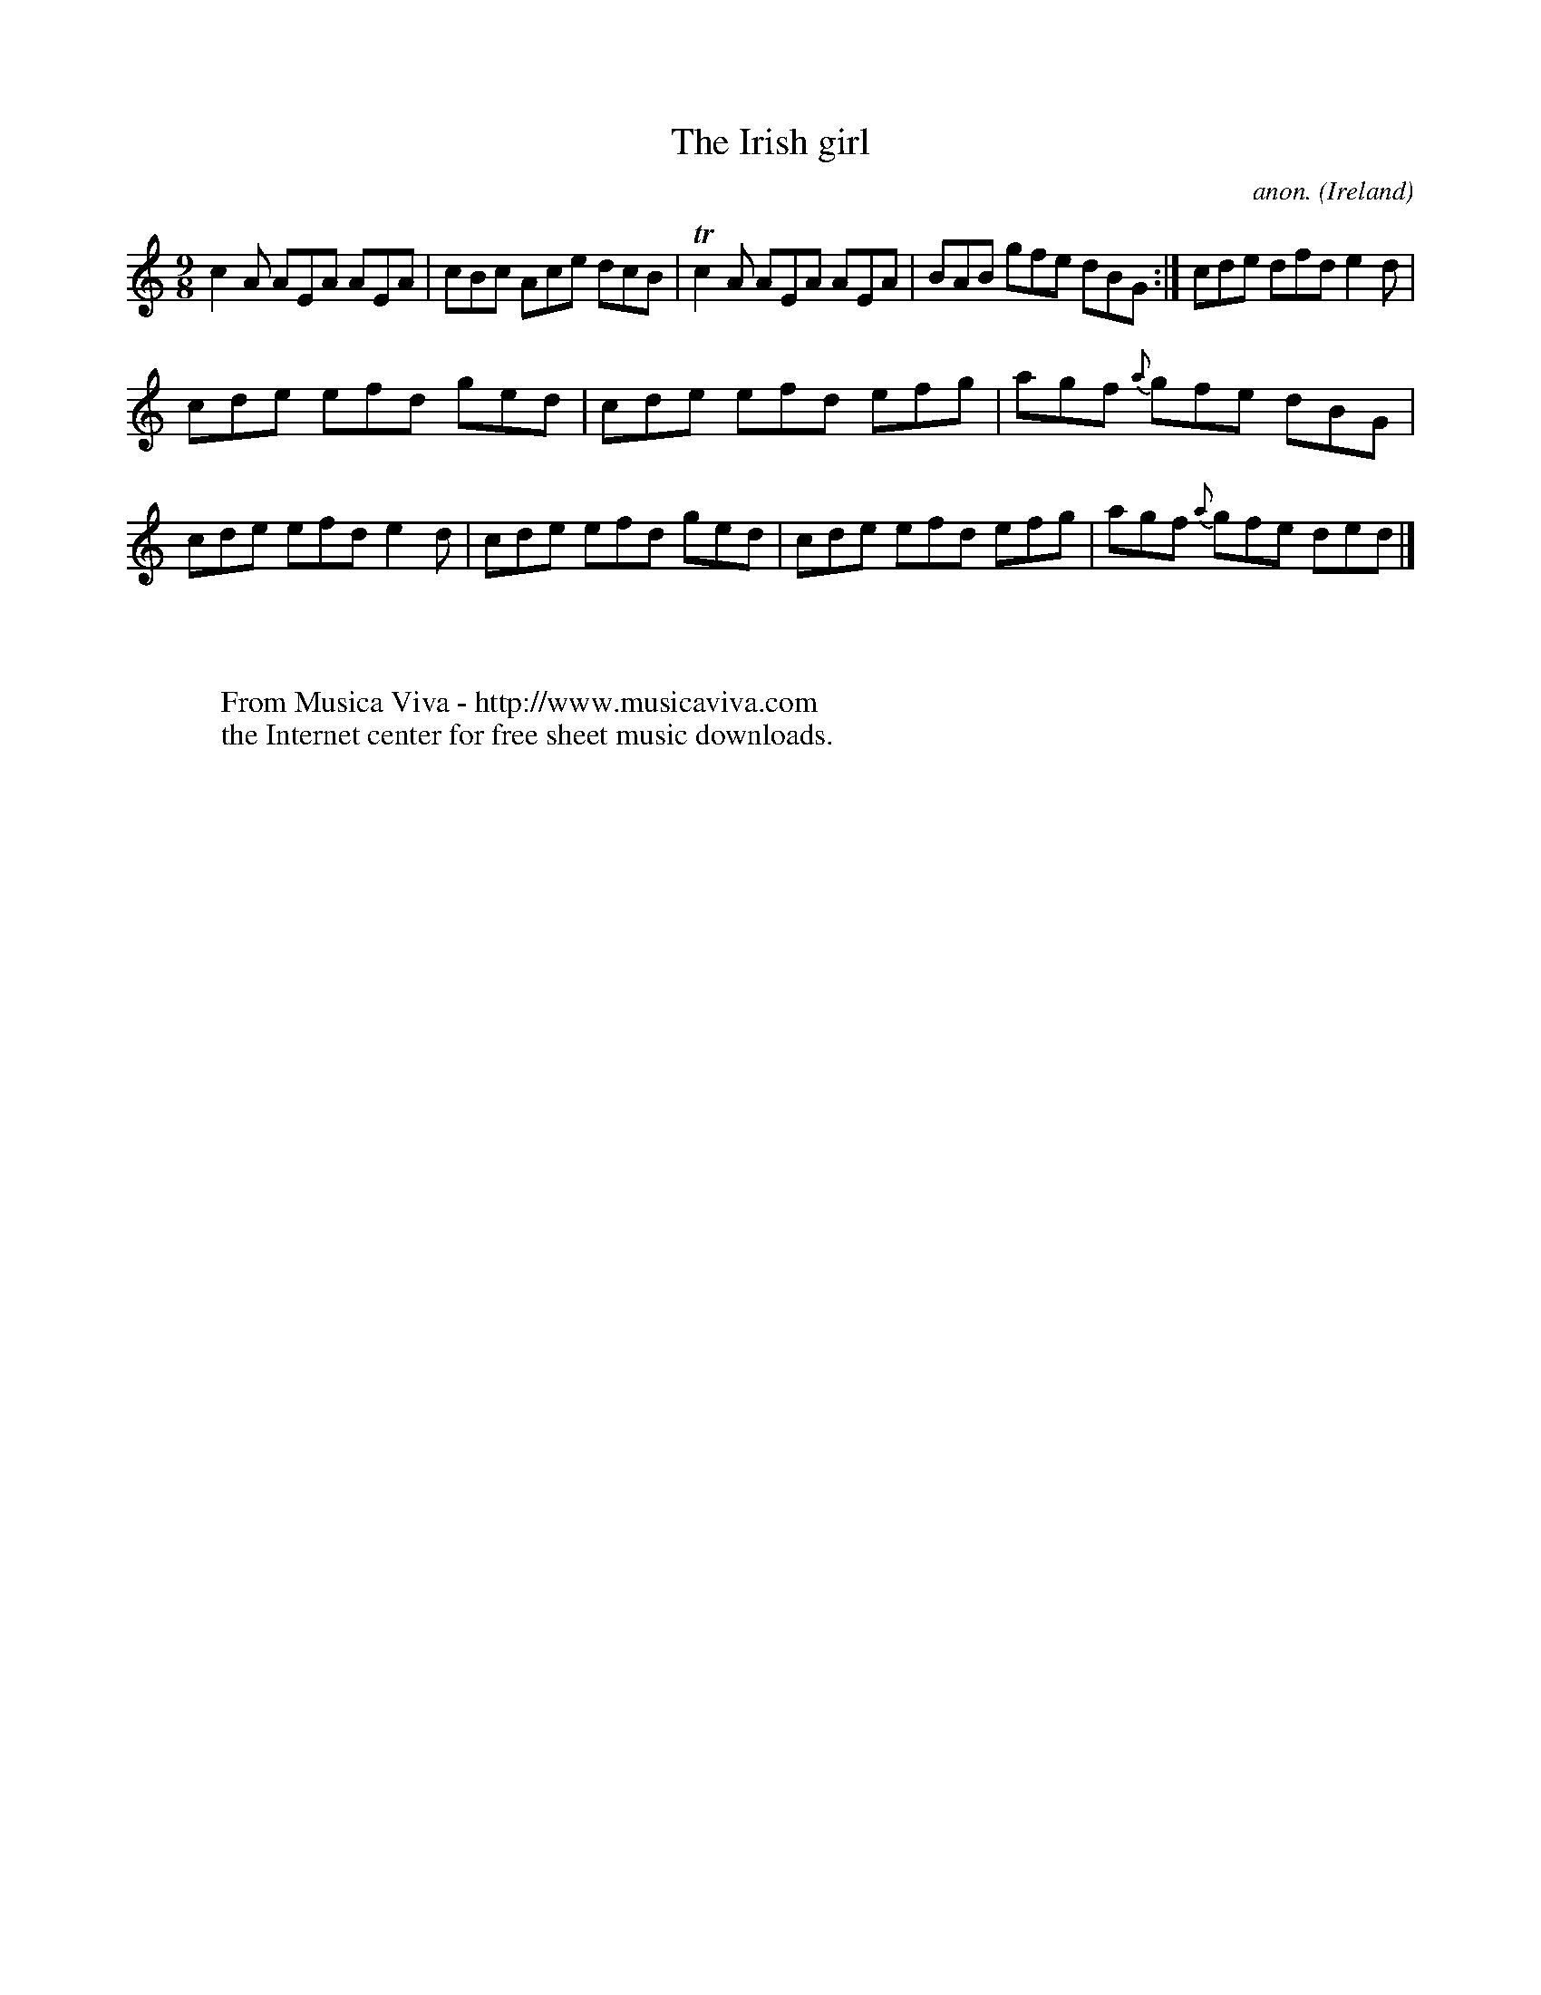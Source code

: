 X:425
T:The Irish girl
C:anon.
O:Ireland
B:Francis O'Neill: "The Dance Music of Ireland" (1907) no. 425
R:Slip jig, hop
Z:Transcribed by Frank Nordberg - http://www.musicaviva.com
F:http://www.musicaviva.com/abc/tunes/ireland/oneill-1001/0425/oneill-1001-0425-1.abc
m:Tn2 = (3n/o/n/ m/n/
M:9/8
L:1/8
K:Am
c2A AEA AEA|cBc Ace dcB|Tc2A AEA AEA|BAB gfe dBG:|cde dfd e2d|
cde efd ged|cde efd efg|agf {a}gfe dBG|cde efd e2d|cde efd ged|cde efd efg|agf {a}gfe ded|]
W:
W:
W:  From Musica Viva - http://www.musicaviva.com
W:  the Internet center for free sheet music downloads.
